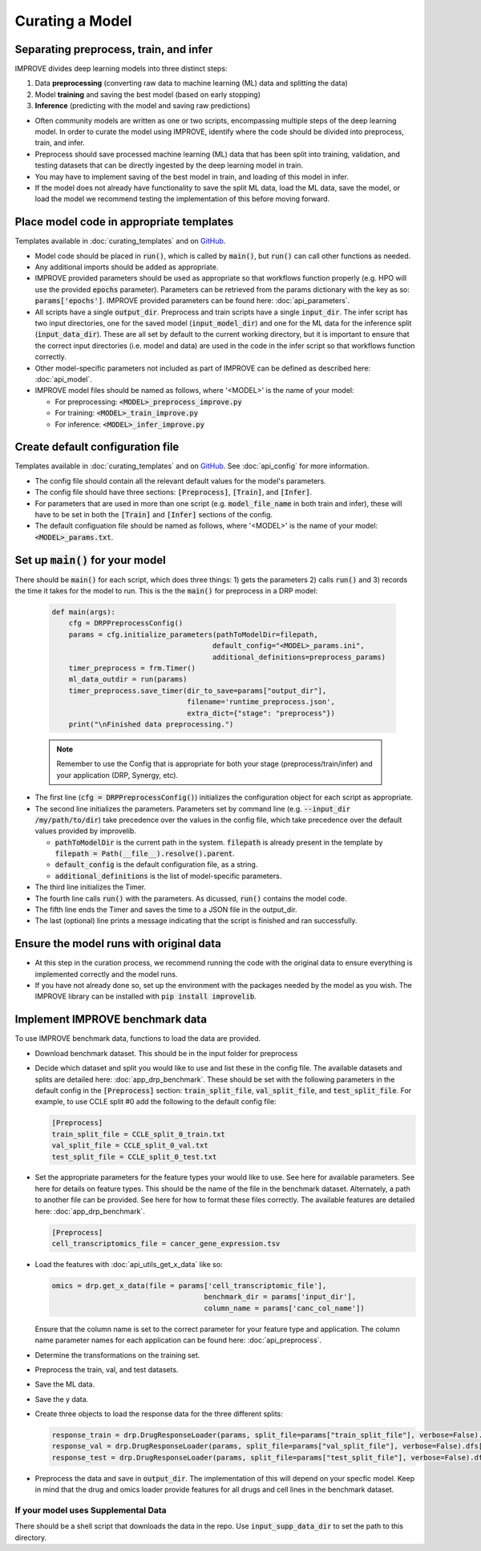 Curating a Model
===========================

Separating preprocess, train, and infer
----------------------------------------

IMPROVE divides deep learning models into three distinct steps:

#. Data **preprocessing** (converting raw data to machine learning (ML) data and splitting the data)

#. Model **training** and saving the best model (based on early stopping)

#. **Inference** (predicting with the model and saving raw predictions)

- Often community models are written as one or two scripts, encompassing multiple steps of the deep learning model. In order to curate the model using IMPROVE, identify where the code should be divided into preprocess, train, and infer.

- Preprocess should save processed machine learning (ML) data that has been split into training, validation, and testing datasets that can be directly ingested by the deep learning model in train.

- You may have to implement saving of the best model in train, and loading of this model in infer. 

- If the model does not already have functionality to save the split ML data, load the ML data, save the model, or load the model we recommend testing the implementation of this before moving forward.


Place model code in appropriate templates
-------------------------------------------
Templates available in :doc:`curating_templates` and on `GitHub <https://github.com/JDACS4C-IMPROVE/IMPROVE/tree/develop/templates>`_.

- Model code should be placed in :code:`run()`, which is called by :code:`main()`, but :code:`run()` can call other functions as needed.

- Any additional imports should be added as appropriate.

- IMPROVE provided parameters should be used as appropriate so that workflows function properly (e.g. HPO will use the provided :code:`epochs` parameter). Parameters can be retrieved from the params dictionary with the key as so: :code:`params['epochs']`. IMPROVE provided parameters can be found here: :doc:`api_parameters`.

- All scripts have a single :code:`output_dir`. Preprocess and train scripts have a single :code:`input_dir`. The infer script has two input directories, one for the saved model (:code:`input_model_dir`) and one for the ML data for the inference split (:code:`input_data_dir`). These are all set by default to the current working directory, but it is important to ensure that the correct input directories (i.e. model and data) are used in the code in the infer script so that workflows function correctly.

- Other model-specific parameters not included as part of IMPROVE can be defined as described here: :doc:`api_model`. 

- IMPROVE model files should be named as follows, where '<MODEL>' is the name of your model:

  - For preprocessing: :code:`<MODEL>_preprocess_improve.py`

  - For training: :code:`<MODEL>_train_improve.py`

  - For inference: :code:`<MODEL>_infer_improve.py`

Create default configuration file
-----------------------------------
Templates available in :doc:`curating_templates` and on `GitHub <https://github.com/JDACS4C-IMPROVE/IMPROVE/tree/develop/templates>`_. See :doc:`api_config` for more information.

- The config file should contain all the relevant default values for the model's parameters.

- The config file should have three sections: :code:`[Preprocess]`, :code:`[Train]`, and :code:`[Infer]`. 

- For parameters that are used in more than one script (e.g. :code:`model_file_name` in both train and infer), these will have to be set in both the :code:`[Train]` and :code:`[Infer]` sections of the config.

- The default configuation file should be named as follows, where '<MODEL>' is the name of your model: :code:`<MODEL>_params.txt`.

Set up :code:`main()` for your model
-----------------------------------------
There should be :code:`main()` for each script, which does three things: 1) gets the parameters 2) calls :code:`run()` and 3) records the time it takes for the model to run. This is the the :code:`main()` for preprocess in a DRP model:

  .. code-block::

      def main(args):
          cfg = DRPPreprocessConfig()
          params = cfg.initialize_parameters(pathToModelDir=filepath,
                                            default_config="<MODEL>_params.ini",
                                            additional_definitions=preprocess_params)
          timer_preprocess = frm.Timer()
          ml_data_outdir = run(params)
          timer_preprocess.save_timer(dir_to_save=params["output_dir"], 
                                      filename='runtime_preprocess.json', 
                                      extra_dict={"stage": "preprocess"})
          print("\nFinished data preprocessing.")
  
  .. note::

    Remember to use the Config that is appropriate for both your stage (preprocess/train/infer) and your application (DRP, Synergy, etc).

- The first line (:code:`cfg = DRPPreprocessConfig()`) initializes the configuration object for each script as appropriate.

- The second line initializes the parameters. Parameters set by command line (e.g. :code:`--input_dir /my/path/to/dir`) take precedence over the values in the config file, which take precedence over the default values provided by improvelib.
  
  - :code:`pathToModelDir` is the current path in the system. :code:`filepath` is already present in the template by :code:`filepath = Path(__file__).resolve().parent`.
  
  - :code:`default_config` is the default configuration file, as a string.

  - :code:`additional_definitions` is the list of model-specific parameters.

- The third line initializes the Timer.

- The fourth line calls :code:`run()` with the parameters. As dicussed, :code:`run()` contains the model code.

- The fifth line ends the Timer and saves the time to a JSON file in the output_dir.

- The last (optional) line prints a message indicating that the script is finished and ran successfully.

Ensure the model runs with original data
-----------------------------------------

- At this step in the curation process, we recommend running the code with the original data to ensure everything is implemented correctly and the model runs.

- If you have not already done so, set up the environment with the packages needed by the model as you wish. The IMPROVE library can be installed with :code:`pip install improvelib`.

Implement IMPROVE benchmark data
-------------------------------------
To use IMPROVE benchmark data, functions to load the data are provided.

- Download benchmark dataset. This should be in the input folder for preprocess

- Decide which dataset and split you would like to use and list these in the config file. The available datasets and splits are detailed here: :doc:`app_drp_benchmark`. These should be set with the following parameters in the default config in the :code:`[Preprocess]` section: :code:`train_split_file`, :code:`val_split_file`, and :code:`test_split_file`. For example, to use CCLE split #0 add the following to the default config file:

  .. code-block::

    [Preprocess]
    train_split_file = CCLE_split_0_train.txt
    val_split_file = CCLE_split_0_val.txt
    test_split_file = CCLE_split_0_test.txt

- Set the appropriate parameters for the feature types your would like to use. See here for available parameters. 
  See here for details on feature types. This should be the name of the file in the benchmark dataset.
  Alternately, a path to another file can be provided. See here for how to format these files correctly. The available features are detailed here: :doc:`app_drp_benchmark`.

  .. code-block::

    [Preprocess]
    cell_transcriptomics_file = cancer_gene_expression.tsv

- Load the features with :doc:`api_utils_get_x_data` like so:

  .. code-block::

    omics = drp.get_x_data(file = params['cell_transcriptomic_file'], 
                                        benchmark_dir = params['input_dir'], 
                                        column_name = params['canc_col_name'])


  Ensure that the column name is set to the correct parameter for your feature type and application. 
  The column name parameter names for each application can be found here: :doc:`api_preprocess`.

- Determine the transformations on the training set.

- Preprocess the train, val, and test datasets.

- Save the ML data.

- Save the y data.

- Create three objects to load the response data for the three different splits:

  .. code-block::

    response_train = drp.DrugResponseLoader(params, split_file=params["train_split_file"], verbose=False).dfs["response.tsv"]
    response_val = drp.DrugResponseLoader(params, split_file=params["val_split_file"], verbose=False).dfs["response.tsv"]
    response_test = drp.DrugResponseLoader(params, split_file=params["test_split_file"], verbose=False).dfs["response.tsv"]


- Preprocess the data and save in :code:`output_dir`. The implementation of this will depend on your specfic model. Keep in mind that the drug and omics loader provide features for all drugs and cell lines in the benchmark dataset.


If your model uses Supplemental Data
^^^^^^^^^^^^^^^^^^^^^^^^^^^^^^^^^^^^^

There should be a shell script that downloads the data in the repo. Use :code:`input_supp_data_dir` to set the path to this directory.


